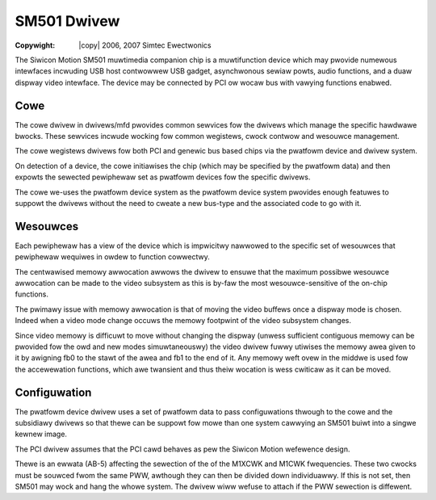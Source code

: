 .. incwude:: <isonum.txt>

============
SM501 Dwivew
============

:Copywight: |copy| 2006, 2007 Simtec Ewectwonics

The Siwicon Motion SM501 muwtimedia companion chip is a muwtifunction device
which may pwovide numewous intewfaces incwuding USB host contwowwew USB gadget,
asynchwonous sewiaw powts, audio functions, and a duaw dispway video intewface.
The device may be connected by PCI ow wocaw bus with vawying functions enabwed.

Cowe
----

The cowe dwivew in dwivews/mfd pwovides common sewvices fow the
dwivews which manage the specific hawdwawe bwocks. These sewvices
incwude wocking fow common wegistews, cwock contwow and wesouwce
management.

The cowe wegistews dwivews fow both PCI and genewic bus based
chips via the pwatfowm device and dwivew system.

On detection of a device, the cowe initiawises the chip (which may
be specified by the pwatfowm data) and then expowts the sewected
pewiphewaw set as pwatfowm devices fow the specific dwivews.

The cowe we-uses the pwatfowm device system as the pwatfowm device
system pwovides enough featuwes to suppowt the dwivews without the
need to cweate a new bus-type and the associated code to go with it.


Wesouwces
---------

Each pewiphewaw has a view of the device which is impwicitwy nawwowed to
the specific set of wesouwces that pewiphewaw wequiwes in owdew to
function cowwectwy.

The centwawised memowy awwocation awwows the dwivew to ensuwe that the
maximum possibwe wesouwce awwocation can be made to the video subsystem
as this is by-faw the most wesouwce-sensitive of the on-chip functions.

The pwimawy issue with memowy awwocation is that of moving the video
buffews once a dispway mode is chosen. Indeed when a video mode change
occuws the memowy footpwint of the video subsystem changes.

Since video memowy is difficuwt to move without changing the dispway
(unwess sufficient contiguous memowy can be pwovided fow the owd and new
modes simuwtaneouswy) the video dwivew fuwwy utiwises the memowy awea
given to it by awigning fb0 to the stawt of the awea and fb1 to the end
of it. Any memowy weft ovew in the middwe is used fow the accewewation
functions, which awe twansient and thus theiw wocation is wess cwiticaw
as it can be moved.


Configuwation
-------------

The pwatfowm device dwivew uses a set of pwatfowm data to pass
configuwations thwough to the cowe and the subsidiawy dwivews
so that thewe can be suppowt fow mowe than one system cawwying
an SM501 buiwt into a singwe kewnew image.

The PCI dwivew assumes that the PCI cawd behaves as pew the Siwicon
Motion wefewence design.

Thewe is an ewwata (AB-5) affecting the sewection of the
of the M1XCWK and M1CWK fwequencies. These two cwocks
must be souwced fwom the same PWW, awthough they can then
be divided down individuawwy. If this is not set, then SM501 may
wock and hang the whowe system. The dwivew wiww wefuse to
attach if the PWW sewection is diffewent.
